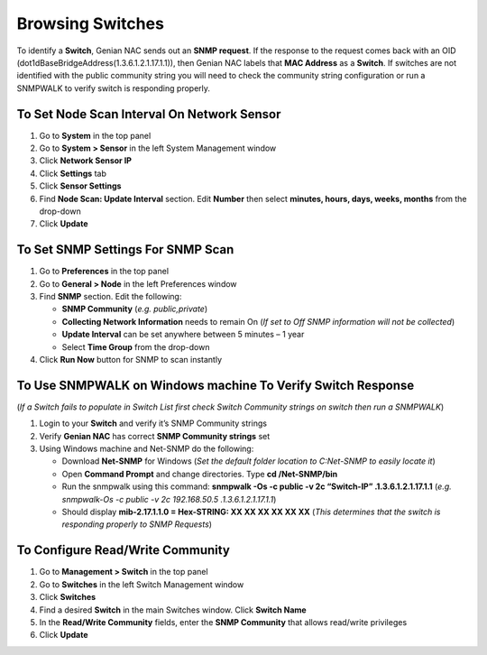 Browsing Switches
=================

To identify a **Switch**, Genian NAC sends out an **SNMP request**. If the response to the request comes back with an OID (dot1dBaseBridgeAddress(1.3.6.1.2.1.17.1.1)), then Genian NAC labels that **MAC Address** as a **Switch**. If switches are not identified with the public community string you will need to check the community string configuration or run a SNMPWALK to verify switch is responding properly.

To Set Node Scan Interval On Network Sensor
-------------------------------------------

#. Go to **System** in the top panel
#. Go to **System > Sensor** in the left System Management window
#. Click **Network Sensor IP**
#. Click **Settings** tab
#. Click **Sensor Settings**
#. Find **Node Scan: Update Interval** section. Edit **Number** then select **minutes, hours, days, weeks, months** from the drop-down
#. Click **Update**

To Set SNMP Settings For SNMP Scan
----------------------------------

#. Go to **Preferences** in the top panel
#. Go to **General > Node** in the left Preferences window
#. Find **SNMP** section. Edit the following:

   - **SNMP Community** (*e.g. public,private*)
   - **Collecting Network Information** needs to remain On (*If set to Off SNMP information will not be collected*)
   - **Update Interval** can be set anywhere between 5 minutes – 1 year
   - Select **Time Group** from the drop-down

#. Click **Run Now** button for SNMP to scan instantly

To Use SNMPWALK on Windows machine To Verify Switch Response
------------------------------------------------------------

(*If a Switch fails to populate in Switch List first check Switch Community strings on switch then run a SNMPWALK*)

#. Login to your **Switch** and verify it’s SNMP Community strings
#. Verify **Genian NAC** has correct **SNMP Community strings** set
#. Using Windows machine and Net-SNMP do the following:

   - Download **Net-SNMP** for Windows (*Set the default folder location to C:\Net-SNMP to easily locate it*)
   - Open **Command Prompt** and change directories. Type **cd /Net-SNMP/bin**
   - Run the snmpwalk using this command: **snmpwalk -Os -c public -v 2c “Switch-IP” .1.3.6.1.2.1.17.1.1** (*e.g. snmpwalk-Os -c public -v 2c 192.168.50.5 .1.3.6.1.2.1.17.1.1*)
   - Should display **mib-2.17.1.1.0 = Hex-STRING: XX XX XX XX XX XX** (*This determines that the switch is responding properly to SNMP Requests*)

To Configure Read/Write Community
---------------------------------

#. Go to **Management > Switch** in the top panel
#. Go to **Switches** in the left Switch Management window 
#. Click **Switches**
#. Find a desired **Switch** in the main Switches window. Click **Switch Name**
#. In the **Read/Write Community** fields, enter the **SNMP Community** that allows read/write privileges
#. Click **Update**